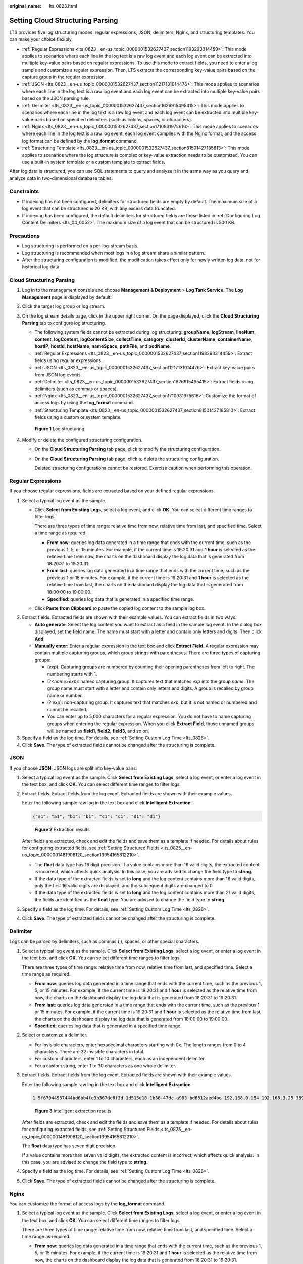 :original_name: lts_0823.html

.. _lts_0823:

Setting Cloud Structuring Parsing
=================================

LTS provides five log structuring modes: regular expressions, JSON, delimiters, Nginx, and structuring templates. You can make your choice flexibly.

-  :ref:`Regular Expressions <lts_0823__en-us_topic_0000001532627437_section1193293314459>`: This mode applies to scenarios where each line in the log text is a raw log event and each log event can be extracted into multiple key-value pairs based on regular expressions. To use this mode to extract fields, you need to enter a log sample and customize a regular expression. Then, LTS extracts the corresponding key-value pairs based on the capture group in the regular expression.
-  :ref:`JSON <lts_0823__en-us_topic_0000001532627437_section11217131014476>`: This mode applies to scenarios where each line in the log text is a raw log event and each log event can be extracted into multiple key-value pairs based on the JSON parsing rule.
-  :ref:`Delimiter <lts_0823__en-us_topic_0000001532627437_section1626915495415>`: This mode applies to scenarios where each line in the log text is a raw log event and each log event can be extracted into multiple key-value pairs based on specified delimiters (such as colons, spaces, or characters).
-  :ref:`Nginx <lts_0823__en-us_topic_0000001532627437_section1710931975616>`: This mode applies to scenarios where each line in the log text is a raw log event, each log event complies with the Nginx format, and the access log format can be defined by the **log_format** command.
-  :ref:`Structuring Template <lts_0823__en-us_topic_0000001532627437_section81501427185813>`: This mode applies to scenarios where the log structure is complex or key-value extraction needs to be customized. You can use a built-in system template or a custom template to extract fields.

After log data is structured, you can use SQL statements to query and analyze it in the same way as you query and analyze data in two-dimensional database tables.

Constraints
-----------

-  If indexing has not been configured, delimiters for structured fields are empty by default. The maximum size of a log event that can be structured is 20 KB, with any excess data truncated.
-  If indexing has been configured, the default delimiters for structured fields are those listed in :ref:`Configuring Log Content Delimiters <lts_04_0052>`. The maximum size of a log event that can be structured is 500 KB.

Precautions
-----------

-  Log structuring is performed on a per-log-stream basis.
-  Log structuring is recommended when most logs in a log stream share a similar pattern.
-  After the structuring configuration is modified, the modification takes effect only for newly written log data, not for historical log data.

Cloud Structuring Parsing
-------------------------

#. Log in to the management console and choose **Management & Deployment** > **Log Tank Service**. The **Log Management** page is displayed by default.

#. Click the target log group or log stream.

#. On the log stream details page, click |image1| in the upper right corner. On the page displayed, click the **Cloud Structuring Parsing** tab to configure log structuring.

   -  The following system fields cannot be extracted during log structuring: **groupName**, **logStream**, **lineNum**, **content**, **logContent**, **logContentSize**, **collectTime**, **category**, **clusterId**, **clusterName**, **containerName**, **hostIP**, **hostId**, **hostName**, **nameSpace**, **pathFile**, and **podName**.

   -  :ref:`Regular Expressions <lts_0823__en-us_topic_0000001532627437_section1193293314459>`: Extract fields using regular expressions.
   -  :ref:`JSON <lts_0823__en-us_topic_0000001532627437_section11217131014476>`: Extract key-value pairs from JSON log events.
   -  :ref:`Delimiter <lts_0823__en-us_topic_0000001532627437_section1626915495415>`: Extract fields using delimiters (such as commas or spaces).
   -  :ref:`Nginx <lts_0823__en-us_topic_0000001532627437_section1710931975616>`: Customize the format of access logs by using the **log_format** command.
   -  :ref:`Structuring Template <lts_0823__en-us_topic_0000001532627437_section81501427185813>`: Extract fields using a custom or system template.


   .. figure:: /_static/images/en-us_image_0000001996805997.png
      :alt: **Figure 1** Log structuring

      **Figure 1** Log structuring

#. Modify or delete the configured structuring configuration.

   -  On the **Cloud Structuring Parsing** tab page, click |image2| to modify the structuring configuration.

   -  On the **Cloud Structuring Parsing** tab page, click |image3| to delete the structuring configuration.

      Deleted structuring configurations cannot be restored. Exercise caution when performing this operation.

.. _lts_0823__en-us_topic_0000001532627437_section1193293314459:

Regular Expressions
-------------------

If you choose regular expressions, fields are extracted based on your defined regular expressions.

#. Select a typical log event as the sample.

   -  Click **Select from Existing Logs**, select a log event, and click **OK**. You can select different time ranges to filter logs.

      There are three types of time range: relative time from now, relative time from last, and specified time. Select a time range as required.

      -  **From now**: queries log data generated in a time range that ends with the current time, such as the previous 1, 5, or 15 minutes. For example, if the current time is 19:20:31 and **1 hour** is selected as the relative time from now, the charts on the dashboard display the log data that is generated from 18:20:31 to 19:20:31.
      -  **From last**: queries log data generated in a time range that ends with the current time, such as the previous 1 or 15 minutes. For example, if the current time is 19:20:31 and **1 hour** is selected as the relative time from last, the charts on the dashboard display the log data that is generated from 18:00:00 to 19:00:00.
      -  **Specified**: queries log data that is generated in a specified time range.

   -  Click **Paste from Clipboard** to paste the copied log content to the sample log box.

2. Extract fields. Extracted fields are shown with their example values. You can extract fields in two ways:

   -  **Auto generate**: Select the log content you want to extract as a field in the sample log event. In the dialog box displayed, set the field name. The name must start with a letter and contain only letters and digits. Then click **Add**.
   -  **Manually enter**: Enter a regular expression in the text box and click **Extract Field**. A regular expression may contain multiple capturing groups, which group strings with parentheses. There are three types of capturing groups:

      -  (*exp*): Capturing groups are numbered by counting their opening parentheses from left to right. The numbering starts with 1.
      -  (?<*name*>\ *exp*): named capturing group. It captures text that matches *exp* into the group *name*. The group name must start with a letter and contain only letters and digits. A group is recalled by group name or number.
      -  (?:*exp*): non-capturing group. It captures text that matches *exp*, but it is not named or numbered and cannot be recalled.
      -  You can enter up to 5,000 characters for a regular expression. You do not have to name capturing groups when entering the regular expression. When you click **Extract Field**, those unnamed groups will be named as **field1**, **field2**, **field3**, and so on.

3. Specify a field as the log time. For details, see :ref:`Setting Custom Log Time <lts_0826>`.
4. Click **Save**. The type of extracted fields cannot be changed after the structuring is complete.

.. _lts_0823__en-us_topic_0000001532627437_section11217131014476:

JSON
----

If you choose **JSON**, JSON logs are split into key-value pairs.

#. Select a typical log event as the sample. Click **Select from Existing Logs**, select a log event, or enter a log event in the text box, and click **OK**. You can select different time ranges to filter logs.

2. Extract fields. Extract fields from the log event. Extracted fields are shown with their example values.

   Enter the following sample raw log in the text box and click **Intelligent Extraction**.

   .. code-block::

      {"a1": "a1", "b1": "b1", "c1": "c1", "d1": "d1"}


   .. figure:: /_static/images/en-us_image_0000001748984554.png
      :alt: **Figure 2** Extraction results

      **Figure 2** Extraction results

   After fields are extracted, check and edit the fields and save them as a template if needed. For details about rules for configuring extracted fields, see :ref:`Setting Structured Fields <lts_0825__en-us_topic_0000001481908120_section13954165812210>`.

   -  The **float** data type has 16 digit precision. If a value contains more than 16 valid digits, the extracted content is incorrect, which affects quick analysis. In this case, you are advised to change the field type to **string**.
   -  If the data type of the extracted fields is set to **long** and the log content contains more than 16 valid digits, only the first 16 valid digits are displayed, and the subsequent digits are changed to 0.
   -  If the data type of the extracted fields is set to **long** and the log content contains more than 21 valid digits, the fields are identified as the **float** type. You are advised to change the field type to **string**.

3. Specify a field as the log time. For details, see :ref:`Setting Custom Log Time <lts_0826>`.

4. Click **Save**. The type of extracted fields cannot be changed after the structuring is complete.

.. _lts_0823__en-us_topic_0000001532627437_section1626915495415:

Delimiter
---------

Logs can be parsed by delimiters, such as commas (,), spaces, or other special characters.

#. Select a typical log event as the sample. Click **Select from Existing Logs**, select a log event, or enter a log event in the text box, and click **OK**. You can select different time ranges to filter logs.

   There are three types of time range: relative time from now, relative time from last, and specified time. Select a time range as required.

   -  **From now**: queries log data generated in a time range that ends with the current time, such as the previous 1, 5, or 15 minutes. For example, if the current time is 19:20:31 and **1 hour** is selected as the relative time from now, the charts on the dashboard display the log data that is generated from 18:20:31 to 19:20:31.
   -  **From last**: queries log data generated in a time range that ends with the current time, such as the previous 1 or 15 minutes. For example, if the current time is 19:20:31 and **1 hour** is selected as the relative time from last, the charts on the dashboard display the log data that is generated from 18:00:00 to 19:00:00.
   -  **Specified**: queries log data that is generated in a specified time range.

#. Select or customize a delimiter.

   -  For invisible characters, enter hexadecimal characters starting with 0x. The length ranges from 0 to 4 characters. There are 32 invisible characters in total.
   -  For custom characters, enter 1 to 10 characters, each as an independent delimiter.
   -  For a custom string, enter 1 to 30 characters as one whole delimiter.

3. Extract fields. Extract fields from the log event. Extracted fields are shown with their example values.

   Enter the following sample raw log in the text box and click **Intelligent Extraction**.

   .. code-block::

      1 5f67944957444bd6bb4fe3b367de8f3d 1d515d18-1b36-47dc-a983-bd6512aed4bd 192.168.0.154 192.168.3.25 38929 53 17 1 96 1548752136 1548752736 ACCEPT OK


   .. figure:: /_static/images/en-us_image_0000001795825789.png
      :alt: **Figure 3** Intelligent extraction results

      **Figure 3** Intelligent extraction results

   After fields are extracted, check and edit the fields and save them as a template if needed. For details about rules for configuring extracted fields, see :ref:`Setting Structured Fields <lts_0825__en-us_topic_0000001481908120_section13954165812210>`.

   The **float** data type has seven digit precision.

   If a value contains more than seven valid digits, the extracted content is incorrect, which affects quick analysis. In this case, you are advised to change the field type to **string**.

4. Specify a field as the log time. For details, see :ref:`Setting Custom Log Time <lts_0826>`.

5. Click **Save**. The type of extracted fields cannot be changed after the structuring is complete.

.. _lts_0823__en-us_topic_0000001532627437_section1710931975616:

Nginx
-----

You can customize the format of access logs by the **log_format** command.

#. Select a typical log event as the sample. Click **Select from Existing Logs**, select a log event, or enter a log event in the text box, and click **OK**. You can select different time ranges to filter logs.

   There are three types of time range: relative time from now, relative time from last, and specified time. Select a time range as required.

   -  **From now**: queries log data generated in a time range that ends with the current time, such as the previous 1, 5, or 15 minutes. For example, if the current time is 19:20:31 and **1 hour** is selected as the relative time from now, the charts on the dashboard display the log data that is generated from 18:20:31 to 19:20:31.
   -  **From last**: queries log data generated in a time range that ends with the current time, such as the previous 1 or 15 minutes. For example, if the current time is 19:20:31 and **1 hour** is selected as the relative time from last, the charts on the dashboard display the log data that is generated from 18:00:00 to 19:00:00.
   -  **Specified**: queries log data that is generated in a specified time range.

#. Define the Nginx log format. You can click **Apply Default Nginx Log Format** to apply the default format.

   In standard Nginx configuration files, the portion starting with **log_format** indicates the log configuration.

   Log format

   -  Default Nginx log format:

      .. code-block::

         log_format  main   '$remote_addr - $remote_user [$time_local] "$request" '
                                     '$status $body_bytes_sent "$http_referer" '
                                     '"$http_user_agent" "$http_x_forwarded_for"';

   -  You can also customize a format. The format must meet the following requirements:

      -  Cannot be blank.
      -  Must start with **log_format** and contain apostrophes (') and field names.
      -  Can contain up to 5000 characters.
      -  Must match the sample log event.
      -  Any character except letters, digits, underscores (_), and hyphens (-) can be used to separate fields.
      -  Must end with an apostrophe (') or an apostrophe plus a semicolon (';).

3. Extract fields. Extract fields from the log event. Extracted fields are shown with their example values.

   Enter the following sample raw logs in the text box.

   .. code-block::

      39.149.31.187 - - [12/Mar/2020:12:24:02 +0800] "GET / HTTP/1.1" 304 0 "-" "Mozilla/5.0 (Windows NT 10.0; Win64; x64) AppleWebKit/537.36 (KHTML, like Gecko) Chrome/80.0.3987.132 Safari/537.36" "-"

   Configure the following Nginx log format in **Step 2**:

   .. code-block::

      log_format  main   '$remote_addr - $remote_user [$time_local] "$request" '
                                  '$status $body_bytes_sent "$http_referer" '
                                  '"$http_user_agent" "$http_x_forwarded_for"';

   Click **Intelligent Extraction** under **Step 3**.

   After fields are extracted, check and edit the fields and save them as a template if needed. For details about rules for configuring extracted fields, see :ref:`Setting Structured Fields <lts_0825__en-us_topic_0000001481908120_section13954165812210>`.

   -  The **float** data type has seven digit precision.
   -  If a value contains more than seven valid digits, the extracted content is incorrect, which affects quick analysis. In this case, you are advised to change the field type to **string**.

4. Specify a field as the log time. For details, see :ref:`Setting Custom Log Time <lts_0826>`.

5. Click **Save**. The type of extracted fields cannot be changed after the structuring is complete.

.. _lts_0823__en-us_topic_0000001532627437_section81501427185813:

Structuring Template
--------------------

A structuring template extracts fields from either a customized template or a built-in template.

For details, see :ref:`Setting a Structuring Template <lts_0824>`.

.. |image1| image:: /_static/images/en-us_image_0000001960165240.png
.. |image2| image:: /_static/images/en-us_image_0000001996772965.png
.. |image3| image:: /_static/images/en-us_image_0000001960332596.png
